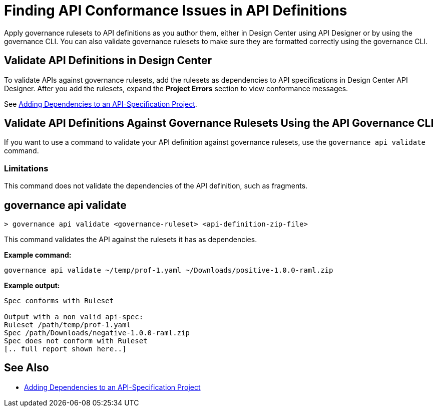 = Finding API Conformance Issues in API Definitions

Apply governance rulesets to API definitions as you author them, either in Design Center using API Designer 
or by using the governance CLI. You can also validate governance rulesets to make sure they are formatted correctly using the governance CLI.

== Validate API Definitions in Design Center

To validate APIs against governance rulesets, add the rulesets as dependencies to API specifications in Design Center API Designer. After you add the rulesets, expand the *Project Errors* section to view conformance messages. 

See xref:design-center::design-add-api-dependency.adoc[Adding Dependencies to an API-Specification Project].

== Validate API Definitions Against Governance Rulesets Using the API Governance CLI

If you want to use a command to validate your API definition against governance rulesets, use the `governance api validate` command.

=== Limitations

This command does not validate the dependencies of the API definition, such as fragments.

// include::anypoint-cli::partial$api-governance.adoc[tag=governance-validate,leveloffset=+1]

[[governance-api-validate]]
== governance api validate

`> governance api validate <governance-ruleset> <api-definition-zip-file>`

This command validates the API against the rulesets it has as dependencies.

*Example command:*

`governance api validate ~/temp/prof-1.yaml ~/Downloads/positive-1.0.0-raml.zip`

*Example output:*

----
Spec conforms with Ruleset

Output with a non valid api-spec:
Ruleset /path/temp/prof-1.yaml
Spec /path/Downloads/negative-1.0.0-raml.zip
Spec does not conform with Ruleset
[.. full report shown here..]
----

== See Also

* xref:design-center::design-add-api-dependency.adoc[Adding Dependencies to an API-Specification Project]